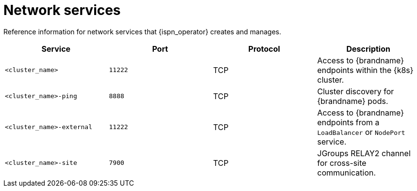 [id='network-services_{context}']
= Network services

[role="_abstract"]
Reference information for network services that {ispn_operator} creates and manages.

[%header,cols=4*]
|===
| Service
| Port
| Protocol
| Description

| `<cluster_name>`
| `11222`
| TCP
| Access to {brandname} endpoints within the {k8s} cluster.

| `<cluster_name>-ping`
| `8888`
| TCP
| Cluster discovery for {brandname} pods.

| `<cluster_name>-external`
| `11222`
| TCP
| Access to {brandname} endpoints from a `LoadBalancer` or `NodePort` service.

| `<cluster_name>-site`
| `7900`
| TCP
| JGroups RELAY2 channel for cross-site communication.

|===
